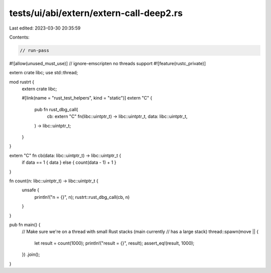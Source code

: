 tests/ui/abi/extern/extern-call-deep2.rs
========================================

Last edited: 2023-03-30 20:35:59

Contents:

.. code-block:: rs

    // run-pass
#![allow(unused_must_use)]
// ignore-emscripten no threads support
#![feature(rustc_private)]

extern crate libc;
use std::thread;

mod rustrt {
    extern crate libc;

    #[link(name = "rust_test_helpers", kind = "static")]
    extern "C" {
        pub fn rust_dbg_call(
            cb: extern "C" fn(libc::uintptr_t) -> libc::uintptr_t,
            data: libc::uintptr_t,
        ) -> libc::uintptr_t;
    }
}

extern "C" fn cb(data: libc::uintptr_t) -> libc::uintptr_t {
    if data == 1 { data } else { count(data - 1) + 1 }
}

fn count(n: libc::uintptr_t) -> libc::uintptr_t {
    unsafe {
        println!("n = {}", n);
        rustrt::rust_dbg_call(cb, n)
    }
}

pub fn main() {
    // Make sure we're on a thread with small Rust stacks (main currently
    // has a large stack)
    thread::spawn(move || {
        let result = count(1000);
        println!("result = {}", result);
        assert_eq!(result, 1000);
    })
    .join();
}


